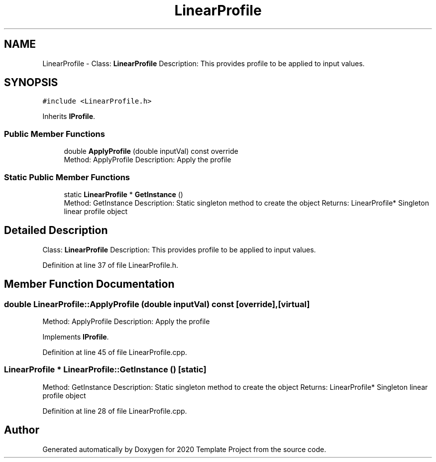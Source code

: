 .TH "LinearProfile" 3 "Thu Oct 31 2019" "2020 Template Project" \" -*- nroff -*-
.ad l
.nh
.SH NAME
LinearProfile \- Class: \fBLinearProfile\fP Description: This provides profile to be applied to input values\&.  

.SH SYNOPSIS
.br
.PP
.PP
\fC#include <LinearProfile\&.h>\fP
.PP
Inherits \fBIProfile\fP\&.
.SS "Public Member Functions"

.in +1c
.ti -1c
.RI "double \fBApplyProfile\fP (double inputVal) const override"
.br
.RI "Method: ApplyProfile Description: Apply the profile "
.in -1c
.SS "Static Public Member Functions"

.in +1c
.ti -1c
.RI "static \fBLinearProfile\fP * \fBGetInstance\fP ()"
.br
.RI "Method: GetInstance Description: Static singleton method to create the object Returns: LinearProfile* Singleton linear profile object "
.in -1c
.SH "Detailed Description"
.PP 
Class: \fBLinearProfile\fP Description: This provides profile to be applied to input values\&. 


.PP
Definition at line 37 of file LinearProfile\&.h\&.
.SH "Member Function Documentation"
.PP 
.SS "double LinearProfile::ApplyProfile (double inputVal) const\fC [override]\fP, \fC [virtual]\fP"

.PP
Method: ApplyProfile Description: Apply the profile 
.PP
Implements \fBIProfile\fP\&.
.PP
Definition at line 45 of file LinearProfile\&.cpp\&.
.SS "\fBLinearProfile\fP * LinearProfile::GetInstance ()\fC [static]\fP"

.PP
Method: GetInstance Description: Static singleton method to create the object Returns: LinearProfile* Singleton linear profile object 
.PP
Definition at line 28 of file LinearProfile\&.cpp\&.

.SH "Author"
.PP 
Generated automatically by Doxygen for 2020 Template Project from the source code\&.
